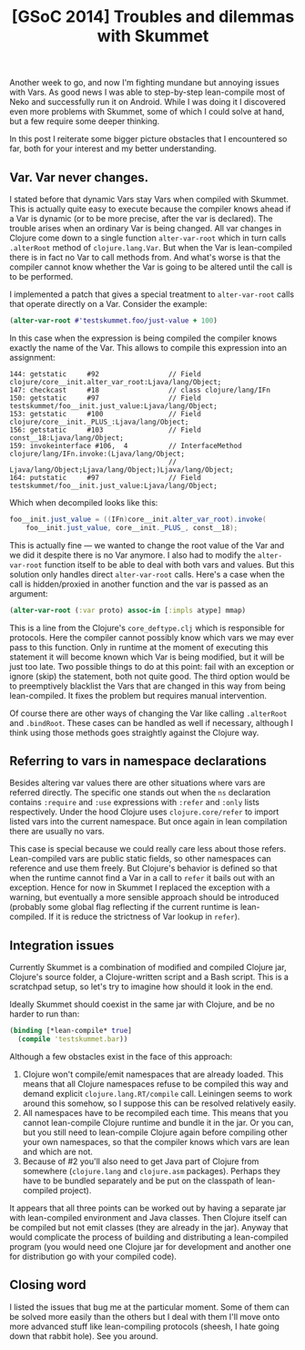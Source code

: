#+title: [GSoC 2014] Troubles and dilemmas with Skummet
#+tags: clojure gsoc skummet
#+OPTIONS: toc:nil author:nil

Another week to go, and now I'm fighting mundane but annoying issues with Vars.
As good news I was able to step-by-step lean-compile most of Neko and
successfully run it on Android. While I was doing it I discovered even more
problems with Skummet, some of which I could solve at hand, but a few require
some deeper thinking.

In this post I reiterate some bigger picture obstacles that I encountered so
far, both for your interest and my better understanding.

#+readmore

** Var. Var never changes.

   I stated before that dynamic Vars stay Vars when compiled with Skummet. This
   is actually quite easy to execute because the compiler knows ahead if a Var
   is dynamic (or to be more precise, after the var is declared). The trouble
   arises when an ordinary Var is being changed. All var changes in Clojure
   come down to a single function =alter-var-root= which in turn calls
   =.alterRoot= method of =clojure.lang.Var=. But when the Var is lean-compiled
   there is in fact no Var to call methods from. And what's worse is that the
   compiler cannot know whether the Var is going to be altered until the call
   is to be performed.

   I implemented a patch that gives a special treatment to =alter-var-root=
   calls that operate directly on a Var. Consider the example:

#+BEGIN_SRC clojure
(alter-var-root #'testskummet.foo/just-value + 100)
#+END_SRC

   In this case when the expression is being compiled the compiler knows exactly
   the name of the Var. This allows to compile this expression into an
   assignment:

#+BEGIN_SRC javap
144: getstatic     #92                 // Field clojure/core__init.alter_var_root:Ljava/lang/Object;
147: checkcast     #18                 // class clojure/lang/IFn
150: getstatic     #97                 // Field testskummet/foo__init.just_value:Ljava/lang/Object;
153: getstatic     #100                // Field clojure/core__init._PLUS_:Ljava/lang/Object;
156: getstatic     #103                // Field const__18:Ljava/lang/Object;
159: invokeinterface #106,  4          // InterfaceMethod clojure/lang/IFn.invoke:(Ljava/lang/Object;
                                       // Ljava/lang/Object;Ljava/lang/Object;)Ljava/lang/Object;
164: putstatic     #97                 // Field testskummet/foo__init.just_value:Ljava/lang/Object;
#+END_SRC

   Which when decompiled looks like this:

#+BEGIN_SRC java
foo__init.just_value = ((IFn)core__init.alter_var_root).invoke(
    foo__init.just_value, core__init._PLUS_, const__18);
#+END_SRC

   This is actually fine --- we wanted to change the root value of the Var and
   we did it despite there is no Var anymore. I also had to modify the
   =alter-var-root= function itself to be able to deal with both vars and
   values. But this solution only handles direct =alter-var-root= calls. Here's
   a case when the call is hidden/proxied in another function and the var is
   passed as an argument:

#+BEGIN_SRC clojure
(alter-var-root (:var proto) assoc-in [:impls atype] mmap)
#+END_SRC

   This is a line from the Clojure's =core_deftype.clj= which is responsible for
   protocols. Here the compiler cannot possibly know which vars we may ever pass
   to this function. Only in runtime at the moment of executing this statement
   it will become known which Var is being modified, but it will be just too
   late. Two possible things to do at this point: fail with an exception or
   ignore (skip) the statement, both not quite good. The third option would be to
   preemptively blacklist the Vars that are changed in this way from being
   lean-compiled. It fixes the problem but requires manual intervention.

   Of course there are other ways of changing the Var like calling =.alterRoot=
   and =.bindRoot=. These cases can be handled as well if necessary, although I
   think using those methods goes straightly against the Clojure way.

** Referring to vars in namespace declarations

   Besides altering var values there are other situations where vars are
   referred directly. The specific one stands out when the =ns= declaration
   contains =:require= and =:use= expressions with =:refer= and =:only= lists
   respectively. Under the hood Clojure uses =clojure.core/refer= to import
   listed vars into the current namespace. But once again in lean compilation
   there are usually no vars.

   This case is special because we could really care less about those refers.
   Lean-compiled vars are public static fields, so other namespaces can
   reference and use them freely. But Clojure's behavior is defined so that when
   the runtime cannot find a Var in a call to =refer= it bails out with an
   exception. Hence for now in Skummet I replaced the exception with a warning,
   but eventually a more sensible approach should be introduced (probably some
   global flag reflecting if the current runtime is lean-compiled. If it is
   reduce the strictness of Var lookup in =refer=).

** Integration issues

   Currently Skummet is a combination of modified and compiled Clojure jar,
   Clojure's source folder, a Clojure-written script and a Bash script. This is
   a scratchpad setup, so let's try to imagine how should it look in the end.

   Ideally Skummet should coexist in the same jar with Clojure, and be no harder
   to run than:

#+BEGIN_SRC clojure
(binding [*lean-compile* true]
  (compile 'testskummet.bar))
#+END_SRC

   Although a few obstacles exist in the face of this approach:

   1. Clojure won't compile/emit namespaces that are already loaded. This means
      that all Clojure namespaces refuse to be compiled this way and demand
      explicit =clojure.lang.RT/compile= call. Leiningen seems to work around
      this somehow, so I suppose this can be resolved relatively easily.
   2. All namespaces have to be recompiled each time. This means that you
      cannot lean-compile Clojure runtime and bundle it in the jar. Or you can,
      but you still need to lean-compile Clojure again before compiling other
      your own namespaces, so that the compiler knows which vars are lean and
      which are not.
   3. Because of #2 you'll also need to get Java part of Clojure from somewhere
      (=clojure.lang= and =clojure.asm= packages). Perhaps they have to be
      bundled separately and be put on the classpath of lean-compiled project).

   It appears that all three points can be worked out by having a separate jar
   with lean-compiled environment and Java classes. Then Clojure itself can be
   compiled but not emit classes (they are already in the jar). Anyway that
   would complicate the process of building and distributing a lean-compiled
   program (you would need one Clojure jar for development and another one for
   distribution go with your compiled code).

** Closing word

   I listed the issues that bug me at the particular moment. Some of them can be
   solved more easily than the others but I deal with them I'll move onto more
   advanced stuff like lean-compiling protocols (sheesh, I hate going down that
   rabbit hole). See you around.
